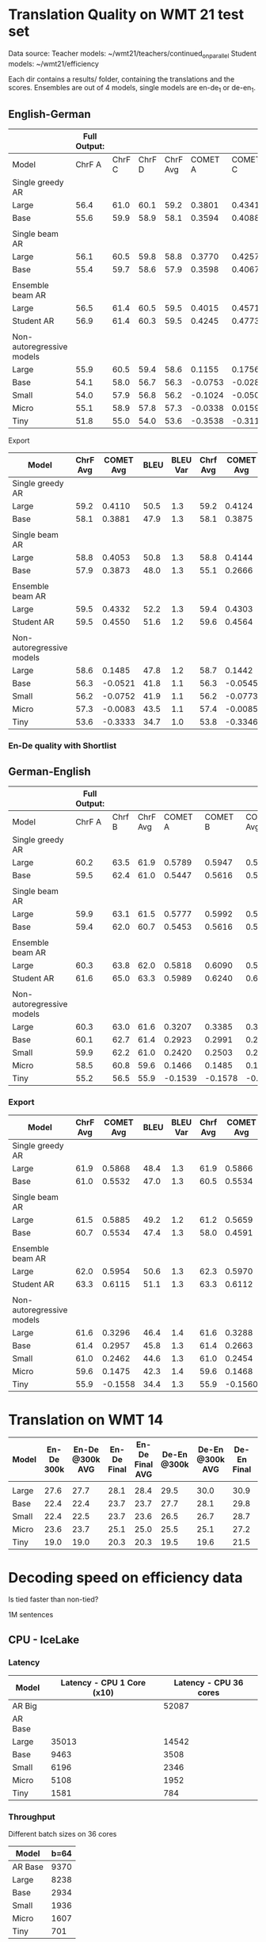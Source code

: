 
* Translation Quality on WMT 21 test set

  Data source:
  Teacher models: ~/wmt21/teachers/continued_on_parallel
  Student models: ~/wmt21/efficiency

  Each dir contains a results/ folder, containing the translations and the scores.
  Ensembles are out of 4 models, single models are en-de_1 or de-en_1.

** English-German

   #+NAME: endetrqual
   |---------------------------+--------------+--------+--------+----------+---------+---------+---------+-----------+------+----------+---+-----------------+--------+--------+------+---------+---------+---------+---------+------+----------|
   |                           | Full Output: |        |        |          |         |         |         |           |      |          |   | With Shortlist: |        |        |      |         |         |         |         |      |          |
   |---------------------------+--------------+--------+--------+----------+---------+---------+---------+-----------+------+----------+---+-----------------+--------+--------+------+---------+---------+---------+---------+------+----------|
   | Model                     |       ChrF A | ChrF C | ChrF D | ChrF Avg | COMET A | COMET C | COMET D | COMET Avg | BLEU | BLEU Var |   |          Chrf A | Chrf C | Chrf D |      | COMET A | COMET C | COMET D |         | BLEU | BLEU Var |
   |---------------------------+--------------+--------+--------+----------+---------+---------+---------+-----------+------+----------+---+-----------------+--------+--------+------+---------+---------+---------+---------+------+----------|
   | Single greedy AR          |              |        |        |          |         |         |         |           |      |          |   |                 |        |        |      |         |         |         |         |      |          |
   | Large                     |         56.4 |   61.0 |   60.1 |     59.2 |  0.3801 |  0.4341 |  0.4189 |    0.4110 | 50.5 |      1.3 |   |            56.4 |   61.0 |   60.1 | 59.2 |  0.3814 |  0.4356 |  0.4202 |  0.4124 | 50.6 |      1.3 |
   | Base                      |         55.6 |   59.9 |   58.9 |     58.1 |  0.3594 |  0.4088 |  0.3962 |    0.3881 | 47.9 |      1.3 |   |            55.6 |   59.9 |   58.8 | 58.1 |  0.3587 |  0.4082 |  0.3956 |  0.3875 | 47.9 |      1.2 |
   |                           |              |        |        |          |         |         |         |           |      |          |   |                 |        |        |      |         |         |         |         |      |          |
   | Single beam AR            |              |        |        |          |         |         |         |           |      |          |   |                 |        |        |      |         |         |         |         |      |          |
   | Large                     |         56.1 |   60.5 |   59.8 |     58.8 |  0.3770 |  0.4257 |  0.4133 |    0.4053 | 50.8 |      1.3 |   |            56.0 |   60.9 |   59.4 | 58.8 |  0.3842 |  0.4406 |  0.4183 |  0.4144 | 47.9 |      1.2 |
   | Base                      |         55.4 |   59.7 |   58.6 |     57.9 |  0.3598 |  0.4067 |  0.3955 |    0.3873 | 48.0 |      1.3 |   |            52.9 |   56.9 |   55.5 | 55.1 |  0.2371 |  0.2896 |  0.2730 |  0.2666 | 39.3 |      1.1 |
   |                           |              |        |        |          |         |         |         |           |      |          |   |                 |        |        |      |         |         |         |         |      |          |
   | Ensemble beam AR          |              |        |        |          |         |         |         |           |      |          |   |                 |        |        |      |         |         |         |         |      |          |
   | Large                     |         56.5 |   61.4 |   60.5 |     59.5 |  0.4015 |  0.4571 |  0.4411 |    0.4332 | 52.2 |      1.3 |   |            56.5 |   61.3 |   60.4 | 59.4 |  0.3990 |  0.4536 |  0.4382 |  0.4303 | 52.2 |      1.3 |
   |---------------------------+--------------+--------+--------+----------+---------+---------+---------+-----------+------+----------+---+-----------------+--------+--------+------+---------+---------+---------+---------+------+----------|
   | Student AR                |         56.9 |   61.4 |   60.3 |     59.5 |  0.4245 |  0.4773 |  0.4633 |    0.4550 | 51.6 |      1.2 |   |            57.0 |   61.5 |   60.4 | 59.6 |  0.4260 |  0.4787 |  0.4646 |  0.4564 | 51.6 |      1.2 |
   |                           |              |        |        |          |         |         |         |           |      |          |   |                 |        |        |      |         |         |         |         |      |          |
   | Non-autoregressive models |              |        |        |          |         |         |         |           |      |          |   |                 |        |        |      |         |         |         |         |      |          |
   | Large                     |         55.9 |   60.5 |   59.4 |     58.6 |  0.1155 |  0.1756 |  0.1544 |    0.1485 | 47.8 |      1.2 |   |            56.0 |   60.6 |   59.5 | 58.7 |  0.1112 |  0.1717 |  0.1498 |  0.1442 | 47.7 |      1.2 |
   | Base                      |         54.1 |   58.0 |   56.7 |     56.3 | -0.0753 | -0.0282 | -0.0528 |   -0.0521 | 41.8 |      1.1 |   |            54.1 |   58.0 |   56.8 | 56.3 | -0.0779 | -0.0305 | -0.0550 | -0.0545 | 41.8 |      1.1 |
   | Small                     |         54.0 |   57.9 |   56.8 |     56.2 | -0.1024 | -0.0500 | -0.0731 |   -0.0752 | 41.9 |      1.1 |   |            53.9 |   57.9 |   56.7 | 56.2 | -0.1045 | -0.0522 | -0.0751 | -0.0773 | 41.9 |      1.2 |
   | Micro                     |         55.1 |   58.9 |   57.8 |     57.3 | -0.0338 |  0.0159 | -0.0071 |   -0.0083 | 43.5 |      1.1 |   |            55.2 |   59.0 |   58.0 | 57.4 | -0.0343 |  0.0161 | -0.0074 | -0.0085 | 43.6 |      1.1 |
   | Tiny                      |         51.8 |   55.0 |   54.0 |     53.6 | -0.3538 | -0.3116 | -0.3346 |   -0.3333 | 34.7 |      1.0 |   |            52.0 |   55.2 |   54.2 | 53.8 | -0.3550 | -0.3128 | -0.3360 | -0.3346 | 34.8 |      1.0 |
   |---------------------------+--------------+--------+--------+----------+---------+---------+---------+-----------+------+----------+---+-----------------+--------+--------+------+---------+---------+---------+---------+------+----------|
   #+TBLFM: $5=vmean($2..$4);%0.1f
   #+TBLFM: $9=vmean($6..$8);%0.4f
   #+TBLFM: $16=vmean($13..$15);%0.1f
   #+TBLFM: $20=vmean($17..$19);%0.4f

**** Export

   |---------------------------+----------+-----------+------+----------+----------+-----------+------+----------|
   | Model                     | ChrF Avg | COMET Avg | BLEU | BLEU Var | Chrf Avg | COMET Avg | BLEU | BLEU Var |
   |---------------------------+----------+-----------+------+----------+----------+-----------+------+----------|
   | Single greedy AR          |          |           |      |          |          |           |      |          |
   | Large                     |     59.2 |    0.4110 | 50.5 |      1.3 |     59.2 |    0.4124 | 50.6 |      1.3 |
   | Base                      |     58.1 |    0.3881 | 47.9 |      1.3 |     58.1 |    0.3875 | 47.9 |      1.2 |
   |                           |          |           |      |          |          |           |      |          |
   | Single beam AR            |          |           |      |          |          |           |      |          |
   | Large                     |     58.8 |    0.4053 | 50.8 |      1.3 |     58.8 |    0.4144 | 47.9 |      1.2 |
   | Base                      |     57.9 |    0.3873 | 48.0 |      1.3 |     55.1 |    0.2666 | 39.3 |      1.1 |
   |                           |          |           |      |          |          |           |      |          |
   | Ensemble beam AR          |          |           |      |          |          |           |      |          |
   | Large                     |     59.5 |    0.4332 | 52.2 |      1.3 |     59.4 |    0.4303 | 52.2 |      1.3 |
   |---------------------------+----------+-----------+------+----------+----------+-----------+------+----------|
   | Student AR                |     59.5 |    0.4550 | 51.6 |      1.2 |     59.6 |    0.4564 | 51.6 |      1.2 |
   |                           |          |           |      |          |          |           |      |          |
   | Non-autoregressive models |          |           |      |          |          |           |      |          |
   | Large                     |     58.6 |    0.1485 | 47.8 |      1.2 |     58.7 |    0.1442 | 47.7 |      1.2 |
   | Base                      |     56.3 |   -0.0521 | 41.8 |      1.1 |     56.3 |   -0.0545 | 41.8 |      1.1 |
   | Small                     |     56.2 |   -0.0752 | 41.9 |      1.1 |     56.2 |   -0.0773 | 41.9 |      1.2 |
   | Micro                     |     57.3 |   -0.0083 | 43.5 |      1.1 |     57.4 |   -0.0085 | 43.6 |      1.1 |
   | Tiny                      |     53.6 |   -0.3333 | 34.7 |      1.0 |     53.8 |   -0.3346 | 34.8 |      1.0 |
   |---------------------------+----------+-----------+------+----------+----------+-----------+------+----------|

*** En-De quality with Shortlist


** German-English

   #+NAME: deentrqual
   |---------------------------+--------------+--------+----------+---------+---------+-----------+------+----------+---+-----------------+--------+------+---------+---------+---------+------+----------|
   |                           | Full Output: |        |          |         |         |           |      |          |   | With Shortlist: |        |      |         |         |         |      |          |
   |---------------------------+--------------+--------+----------+---------+---------+-----------+------+----------+---+-----------------+--------+------+---------+---------+---------+------+----------|
   | Model                     |       ChrF A | Chrf B | ChrF Avg | COMET A | COMET B | COMET Avg | BLEU | BLEU Var |   |          Chrf A | Chrf B |      | COMET A | COMET B |         | BLEU | BLEU Var |
   |---------------------------+--------------+--------+----------+---------+---------+-----------+------+----------+---+-----------------+--------+------+---------+---------+---------+------+----------|
   | Single greedy AR          |              |        |          |         |         |           |      |          |   |                 |        |      |         |         |         |      |          |
   | Large                     |         60.2 |   63.5 |     61.9 |  0.5789 |  0.5947 |    0.5868 | 48.4 |      1.3 |   |            60.2 |   63.5 | 61.9 |  0.5784 |  0.5947 |  0.5866 | 48.5 |      1.3 |
   | Base                      |         59.5 |   62.4 |     61.0 |  0.5447 |  0.5616 |    0.5532 | 47.0 |      1.3 |   |            58.5 |   62.4 | 60.5 |  0.5450 |  0.5619 |  0.5534 | 47.1 |      1.3 |
   |                           |              |        |          |         |         |           |      |          |   |                 |        |      |         |         |         |      |          |
   | Single beam AR            |              |        |          |         |         |           |      |          |   |                 |        |      |         |         |         |      |          |
   | Large                     |         59.9 |   63.1 |     61.5 |  0.5777 |  0.5992 |    0.5885 | 49.2 |      1.2 |   |            59.8 |   62.6 | 61.2 |  0.5595 |  0.5723 |  0.5659 | 43.9 |      1.1 |
   | Base                      |         59.4 |   62.0 |     60.7 |  0.5453 |  0.5616 |    0.5534 | 47.4 |      1.3 |   |            57.0 |   58.9 | 58.0 |  0.4562 |  0.4619 |  0.4591 | 38.5 |      1.2 |
   |                           |              |        |          |         |         |           |      |          |   |                 |        |      |         |         |         |      |          |
   | Ensemble beam AR          |              |        |          |         |         |           |      |          |   |                 |        |      |         |         |         |      |          |
   | Large                     |         60.3 |   63.8 |     62.0 |  0.5818 |  0.6090 |    0.5954 | 50.6 |      1.3 |   |            60.7 |   63.9 | 62.3 |  0.5851 |  0.6090 |  0.5970 | 50.8 |      1.3 |
   |---------------------------+--------------+--------+----------+---------+---------+-----------+------+----------+---+-----------------+--------+------+---------+---------+---------+------+----------|
   | Student AR                |         61.6 |   65.0 |     63.3 |  0.5989 |  0.6240 |    0.6115 | 51.1 |      1.3 |   |            61.6 |   65.0 | 63.3 |  0.5988 |  0.6237 |  0.6112 | 51.1 |      1.3 |
   |                           |              |        |          |         |         |           |      |          |   |                 |        |      |         |         |         |      |          |
   | Non-autoregressive models |              |        |          |         |         |           |      |          |   |                 |        |      |         |         |         |      |          |
   | Large                     |         60.3 |   63.0 |     61.6 |  0.3207 |  0.3385 |    0.3296 | 46.4 |      1.4 |   |            60.3 |   63.0 | 61.6 |  0.3200 |  0.3377 |  0.3288 | 46.4 |      1.4 |
   | Base                      |         60.1 |   62.7 |     61.4 |  0.2923 |  0.2991 |    0.2957 | 45.8 |      1.3 |   |            60.1 |   62.7 | 61.4 |  0.2914 |  0.2413 |  0.2663 | 45.7 |      1.3 |
   | Small                     |         59.9 |   62.2 |     61.0 |  0.2420 |  0.2503 |    0.2462 | 44.6 |      1.3 |   |            59.9 |   62.2 | 61.0 |  0.2413 |  0.2495 |  0.2454 | 44.6 |      1.3 |
   | Micro                     |         58.5 |   60.8 |     59.6 |  0.1466 |  0.1485 |    0.1475 | 42.3 |      1.4 |   |            58.5 |   60.8 | 59.6 |  0.1459 |  0.1477 |  0.1468 | 42.3 |      1.4 |
   | Tiny                      |         55.2 |   56.5 |     55.9 | -0.1539 | -0.1578 |   -0.1558 | 34.4 |      1.3 |   |            55.2 |   56.5 | 55.9 | -0.1542 | -0.1579 | -0.1560 | 34.4 |      1.3 |
   |---------------------------+--------------+--------+----------+---------+---------+-----------+------+----------+---+-----------------+--------+------+---------+---------+---------+------+----------|
   #+TBLFM: $4=vmean($2..$3);%0.1f
   #+TBLFM: $7=vmean($5..$6);%0.4f
   #+TBLFM: $13=vmean($11..$12);%0.1f
   #+TBLFM: $16=vmean($14..$15);%0.4f


*** Export
   |---------------------------+----------+-----------+------+----------+----------+-----------+------+----------|
   | Model                     | ChrF Avg | COMET Avg | BLEU | BLEU Var | Chrf Avg | COMET Avg | BLEU | BLEU Var |
   |---------------------------+----------+-----------+------+----------+----------+-----------+------+----------|
   | Single greedy AR          |          |           |      |          |          |           |      |          |
   | Large                     |     61.9 |    0.5868 | 48.4 |      1.3 |     61.9 |    0.5866 | 48.5 |      1.3 |
   | Base                      |     61.0 |    0.5532 | 47.0 |      1.3 |     60.5 |    0.5534 | 47.1 |      1.3 |
   |                           |          |           |      |          |          |           |      |          |
   | Single beam AR            |          |           |      |          |          |           |      |          |
   | Large                     |     61.5 |    0.5885 | 49.2 |      1.2 |     61.2 |    0.5659 | 43.9 |      1.1 |
   | Base                      |     60.7 |    0.5534 | 47.4 |      1.3 |     58.0 |    0.4591 | 38.5 |      1.2 |
   |                           |          |           |      |          |          |           |      |          |
   | Ensemble beam AR          |          |           |      |          |          |           |      |          |
   | Large                     |     62.0 |    0.5954 | 50.6 |      1.3 |     62.3 |    0.5970 | 50.8 |      1.3 |
   |---------------------------+----------+-----------+------+----------+----------+-----------+------+----------|
   | Student AR                |     63.3 |    0.6115 | 51.1 |      1.3 |     63.3 |    0.6112 | 51.1 |      1.3 |
   |                           |          |           |      |          |          |           |      |          |
   | Non-autoregressive models |          |           |      |          |          |           |      |          |
   | Large                     |     61.6 |    0.3296 | 46.4 |      1.4 |     61.6 |    0.3288 | 46.4 |      1.4 |
   | Base                      |     61.4 |    0.2957 | 45.8 |      1.3 |     61.4 |    0.2663 | 45.7 |      1.3 |
   | Small                     |     61.0 |    0.2462 | 44.6 |      1.3 |     61.0 |    0.2454 | 44.6 |      1.3 |
   | Micro                     |     59.6 |    0.1475 | 42.3 |      1.4 |     59.6 |    0.1468 | 42.3 |      1.4 |
   | Tiny                      |     55.9 |   -0.1558 | 34.4 |      1.3 |     55.9 |   -0.1560 | 34.4 |      1.3 |
   |---------------------------+----------+-----------+------+----------+----------+-----------+------+----------|

* Translation on WMT 14

  |-------+------------+-----------------+-------------+-----------------+-------------+-----------------+-------------+-----------------|
  | Model | En-De 300k | En-De @300k AVG | En-De Final | En-De Final AVG | De-En @300k | De-En @300k AVG | De-En Final | De-En Final AVG |
  |-------+------------+-----------------+-------------+-----------------+-------------+-----------------+-------------+-----------------|
  |       |            |                 |             |                 |             |                 |             |                 |
  |-------+------------+-----------------+-------------+-----------------+-------------+-----------------+-------------+-----------------|
  | Large |       27.6 |            27.7 |        28.1 |            28.4 |        29.5 |            30.0 |        30.9 |            31.3 |
  | Base  |       22.4 |            22.4 |        23.7 |            23.7 |        27.7 |            28.1 |        29.8 |            30.3 |
  | Small |       22.4 |            22.5 |        23.7 |            23.6 |        26.5 |            26.7 |        28.7 |            29.1 |
  | Micro |       23.6 |            23.7 |        25.1 |            25.0 |        25.5 |            25.1 |        27.2 |            27.5 |
  | Tiny  |       19.0 |            19.0 |        20.3 |            20.3 |        19.5 |            19.6 |        21.5 |            21.7 |
  |-------+------------+-----------------+-------------+-----------------+-------------+-----------------+-------------+-----------------|


* Decoding speed on efficiency data

  Is tied faster than non-tied?

  1M sentences

** CPU - IceLake

*** Latency

  |---------+----------------------------+------------------------|
  | Model   | Latency - CPU 1 Core (x10) | Latency - CPU 36 cores |
  |---------+----------------------------+------------------------|
  | AR Big  |                            |                  52087 |
  | AR Base |                            |                        |
  |---------+----------------------------+------------------------|
  | Large   |                      35013 |                  14542 |
  | Base    |                       9463 |                   3508 |
  | Small   |                       6196 |                   2346 |
  | Micro   |                       5108 |                   1952 |
  | Tiny    |                       1581 |                    784 |
  |---------+----------------------------+------------------------|



*** Throughput

  Different batch sizes on 36 cores

  |---------+------|
  | Model   | b=64 |
  |---------+------|
  | AR Base | 9370 |
  |---------+------|
  | Large   | 8238 |
  | Base    | 2934 |
  | Small   | 1936 |
  | Micro   | 1607 |
  | Tiny    |  701 |
  |---------+------|

*** Shortlist at 36 CPU cores

    |---------+-------+-------+-------+-------+-------+------+------+------|
    | Batch   |     1 |     2 |     4 |     8 |    16 |   32 |   64 |  128 |
    |---------+-------+-------+-------+-------+-------+------+------+------|
    | AR Big  |       | 27977 | 18914 | 13597 | 10946 | 9643 | 9154 | 9090 |
    | AR Base |       |       |       |       |       |      |      | 2587 |
    |---------+-------+-------+-------+-------+-------+------+------+------|
    | Large   | 12799 |  9870 |  8245 |  7545 |  7434 | 7511 | 7639 |      |
    | Base    |  2549 |  2298 |  2263 |  2306 |  2399 | 2503 | 2609 | 2707 |
    | Small   |  1346 |  1246 |  1250 |  1306 |  1399 | 1497 | 1606 | 1714 |
    | Micro   |   958 |   897 |   913 |   974 |  1062 | 1163 | 1271 | 1380 |
    | Tiny    |   244 |   246 |   273 |   316 |   373 |  437 |  506 |  581 |
    |---------+-------+-------+-------+-------+-------+------+------+------|

**** Export

    | Batch | AR Big | AR Base | Large | Base | Small | Micro | Tiny |
    |     1 |  41168 |         | 12799 | 2549 |  1346 |   958 |  244 |
    |     2 |  27977 |         |  9870 | 2298 |  1246 |   897 |  246 |
    |     4 |  18914 |         |  8245 | 2263 |  1250 |   913 |  273 |
    |     8 |  13597 |         |  7545 | 2306 |  1306 |   974 |  316 |
    |    16 |  10946 |         |  7434 | 2399 |  1399 |  1062 |  373 |
    |    32 |   9643 |         |  7511 | 2503 |  1497 |  1163 |  437 |
    |    64 |   9154 |         |  7639 | 2609 |  1606 |  1271 |  506 |
    |   128 |   9090 |         |       | 2707 |  1714 |  1380 |  582 |




** GPU

*** Latency

    these are the same numbers as in throughput table column 1

    |----------+---------------------+---------------------|
    | Model    | GPU Latency -- P100 | GPU Latency -- A100 |
    |----------+---------------------+---------------------|
    | AR Large |                     |                     |
    | AR Base  |                     |                     |
    |----------+---------------------+---------------------|
    | Large    |               14157 |                     |
    | Base     |                8720 |                     |
    | Small    |                5017 |                     |
    | Micro    |                3781 |                     |
    | Tiny     |                1916 |                     |
    |----------+---------------------+---------------------|

*** Throughput

**** P100 MAX LENGTH 100

     |-----------------+-------+-------+-------+-------+-------+-------+------+------|
     | Batch size      |     1 |     2 |     4 |     8 |    16 |    32 |   64 |  128 |
     |-----------------+-------+-------+-------+-------+-------+-------+------+------|
     | AR Large        |       |       | 44838 | 26231 | 16741 | 11266 | 8926 | 7449 |
     | AR Base (stdnt) |       | 61965 | 33957 | 18503 | 11087 |  6677 | 4503 | 3409 |
     |-----------------+-------+-------+-------+-------+-------+-------+------+------|
     | Large           | 14157 | 10285 |  8079 |  7003 |  6452 |  6056 | 5767 | 5581 |
     | Base            |  8720 |  5532 |  3875 |  3146 |  2769 |  2535 | 2394 | 2303 |
     | Small           |  5017 |  3270 |  2376 |  1977 |  1748 |  1635 | 1564 | 1512 |
     | Micro           |  3781 |  2462 |  1871 |  1579 |  1418 |  1343 | 1282 | 1248 |
     | Tiny            |  1916 |  1295 |   960 |   803 |   730 |   687 |  666 |  652 |
     |-----------------+-------+-------+-------+-------+-------+-------+------+------|

***** Export

     transposed for gnuplot:

  | Batch size | AR Large | AR Base | Large | Base | Small | Micro | Tiny |
  |          1 |          |         | 14157 | 8720 |  5017 |  3781 | 1916 |
  |          2 |          |   61965 | 10285 | 5532 |  3270 |  2462 | 1295 |
  |          4 |    44838 |   33957 |  8079 | 3875 |  2376 |  1871 |  960 |
  |          8 |    26231 |   18503 |  7003 | 3146 |  1977 |  1579 |  803 |
  |         16 |    16741 |   11087 |  6452 | 2769 |  1748 |  1418 |  730 |
  |         32 |    11266 |    6677 |  6056 | 2535 |  1635 |  1343 |  687 |
  |         64 |     8926 |    4503 |  5767 | 2394 |  1564 |  1282 |  666 |
  |        128 |     7449 |    3409 |  5581 | 2303 |  1512 |  1248 |  652 |


**** A100 MAX LENGTH 100

     |-----------------+------+-------+-------+-------+------+------+------+------|
     | Batch size      |    1 |     2 |     4 |     8 |   16 |   32 |   64 |  128 |
     |-----------------+------+-------+-------+-------+------+------+------+------|
     | Ar Large        |      | 53902 | 29369 | 15351 | 8907 | 5216 | 3090 | 1918 |
     | Ar Base (stdnt) |      | 47145 | 25745 | 13836 | 7498 | 3997 | 2371 | 1465 |
     |-----------------+------+-------+-------+-------+------+------+------+------|
     | Large           | 7020 |  3874 |  2292 |  1547 | 1179 |  973 |  850 |  782 |
     | Base            | 6289 |  3400 |  1854 |  1166 |  816 |  635 |  542 |  485 |
     | Small           | 3300 |  1860 |  1051 |   717 |  526 |  434 |  380 |  357 |
     | Micro           | 2322 |  1345 |   833 |   544 |  433 |  367 |  332 |  311 |
     | Tiny            | 1360 |   780 |   503 |   367 |  301 |  273 |  252 |  243 |
     |-----------------+------+-------+-------+-------+------+------+------+------|

     |-----------------+------+------+-------+-------+------+------+------+------|
     | WITH SHORTLIST  |    1 |    2 |     4 |     8 |   16 |   32 |   64 |  128 |
     |-----------------+------+------+-------+-------+------+------+------+------|
     | AR Large        |      |      |       |       |      |      |      |      |
     | AR Base (stdnt) |      |      | 25968 | 14302 | 7098 | 4232 | 2533 | 1393 |
     |-----------------+------+------+-------+-------+------+------+------+------|
     | Large           | 7242 | 4089 |  2327 |  1573 | 1178 |  975 |  847 |  775 |
     | Base            | 6273 | 3369 |  1871 |  1162 |  817 |  642 |  549 |  485 |
     | Small           | 3287 | 1857 |  1041 |   705 |  515 |  437 |  380 |  361 |
     | Micro           | 2385 | 1304 |   790 |   542 |  440 |  366 |  331 |  311 |
     | Tiny            | 1381 |  762 |   502 |   368 |  306 |  273 |  252 |  243 |
     |-----------------+------+------+-------+-------+------+------+------+------|


***** Export

     | Batch size | Ar Large | Ar Base (stdnt) | Large | Base | Small | Micro | Tiny |
     |          1 |          |                 |  7020 | 6289 |  3300 |  2322 | 1360 |
     |          2 |    53902 |           47145 |  3874 | 3400 |  1860 |  1345 |  780 |
     |          4 |    29369 |           25745 |  2292 | 1854 |  1051 |   833 |  503 |
     |          8 |    15351 |           13836 |  1547 | 1166 |   717 |   544 |  367 |
     |         16 |     8907 |            7498 |  1179 |  816 |   526 |   433 |  301 |
     |         32 |     5216 |            3997 |   973 |  635 |   434 |   367 |  273 |
     |         64 |     3090 |            2371 |   850 |  542 |   380 |   332 |  252 |
     |        128 |     1918 |            1465 |   782 |  485 |   357 |   311 |  243 |





* Old stuff
  The NAT models in these tables are with max-length set to 100. AR models are
  with max length 150. Boooo

  Also, the real problem was not the max length, but the batch size - with
  batch > 1, the sentences got decoded to the max length, instead of 3x src
  length.

** English-German
  |-------------------+---------------------------+---------------------------------------+------------|
  | EN -> DE          | Chrf                      | COMET                                 | BLEU       |
  |-------------------+---------------------------+---------------------------------------+------------|
  | Single Greedy AR  |                           |                                       |            |
  | Large             | 56.4 / 61.0 / 60.1 = 59.2 | 0.3801 / 0.4341 / 0.4189 = 0.4110     | 50.5 @ 1.3 |
  | Base              | 55.6 / 59.9 / 58.9 = 58.1 | 0.3594 / 0.4088 / 0.3962 = 0.3881     | 47.9 @ 1.3 |
  |-------------------+---------------------------+---------------------------------------+------------|
  | Single Beam 12 AR |                           |                                       |            |
  | Large             | 56.1 / 60.5 / 59.8 = 58.8 | 0.3770 / 0.4257 / 0.4133 = 0.4053     | 50.8 @ 1.3 |
  | Base              | 55.4 / 59.7 / 58.6 = 57.9 | 0.3598 / 0.4067 / 0.3955 = 0.3873     | 48.0 @ 1.3 |
  |-------------------+---------------------------+---------------------------------------+------------|
  | Ensemble Beam AR  |                           |                                       |            |
  | Large             | 56.5 / 61.4 / 60.5 = 59.5 | 0.4015 / 0.4571 / 0.4411 = 0.4332     | 52.2 @ 1.3 |
  |-------------------+---------------------------+---------------------------------------+------------|
  | NAR               |                           |                                       |            |
  | Large             | 55.9 / 60.5 / 59.4 = 58.6 | +0.0580 /  0.1174 /  0.0972 =  0.0909 | 47.4 @ 1.1 |
  | Base              | 54.0 / 58.0 / 56.7 = 56.2 | -0.1138 / -0.0674 / -0.0931 = -0.0914 | 41.4 @ 1.1 |
  | Small             | 54.0 / 57.9 / 56.7 = 56.2 | -0.1224 / -0.0710 / -0.0937 = -0.0957 | 41.7 @ 1.1 |
  | Micro             | 55.0 / 58.9 / 57.8 = 57.2 | -0.0884 / -0.0390 / -0.0618 = -0.0631 | 43.2 @ 1.1 |
  | Tiny              | 51.8 / 55.0 / 53.9 = 53.6 | -0.4170 / -0.3760 / -0.3983 = -0.3971 | 34.5 @ 1.0 |
  |-------------------+---------------------------+---------------------------------------+------------|

** German-English
  |-------------------+--------------------+-----------------------------+------------|
  | DE -> EN          | Chrf               | COMET                       | BLEU       |
  |-------------------+--------------------+-----------------------------+------------|
  | Single Greedy AR  |                    |                             |            |
  | Large             | 60.2 / 63.5 = 61.9 | 0.5789 / 0.5947 = 0.5868    | 48.4 @ 1.3 |
  | Base              | 59.5 / 62.4 = 61.0 | 0.5447 / 0.5616 = 0.5532    | 47.0 @ 1.3 |
  |-------------------+--------------------+-----------------------------+------------|
  | Single Beam 12 AR |                    |                             |            |
  | Large             | 59.9 / 63.1 = 61.5 | 0.5777 / 0.5992 = 0.5885    | 49.2 @ 1.2 |
  | Base              | 59.4 / 62.0 = 60.7 | 0.5453 / 0.5616 = 0.5535    | 47.4 @ 1.3 |
  |-------------------+--------------------+-----------------------------+------------|
  | Ensemble Beam AR  |                    |                             |            |
  | Large             | 60.3 / 63.8 = 62.1 | 0.5818 / 0.6090 = 0.5954    | 50.6 @ 1.3 |
  |-------------------+--------------------+-----------------------------+------------|
  | NAR               |                    |                             |            |
  | Large             | 60.2 / 62.9 = 61.6 | +0.3032 / +0.3207 = +0.3120 | 45.3 @ 1.3 |
  | Base              | 60.0 / 62.6 = 61.3 | +0.2702 / +0.2709 = +0.2706 | 44.9 @ 1.2 |
  | Small             | 59.8 / 62.1 = 61.0 | +0.2152 / +0.2236 = +0.2194 | 43.9 @ 1.2 |
  | Micro             | 58.4 / 60.7 = 59.6 | +0.1151 / +0.1186 = +0.1169 | 41.8 @ 1.3 |
  | Tiny              | 55.1 / 56.4 = 55.8 | -0.1785 / -0.1815 = -0.1800 | 34.2 @ 1.3 |
  |-------------------+--------------------+-----------------------------+------------|
